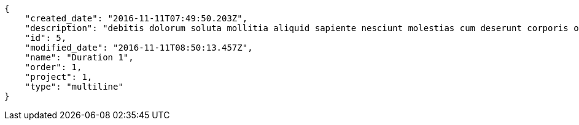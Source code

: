 [source,json]
----
{
    "created_date": "2016-11-11T07:49:50.203Z",
    "description": "debitis dolorum soluta mollitia aliquid sapiente nesciunt molestias cum deserunt corporis officiis",
    "id": 5,
    "modified_date": "2016-11-11T08:50:13.457Z",
    "name": "Duration 1",
    "order": 1,
    "project": 1,
    "type": "multiline"
}
----
